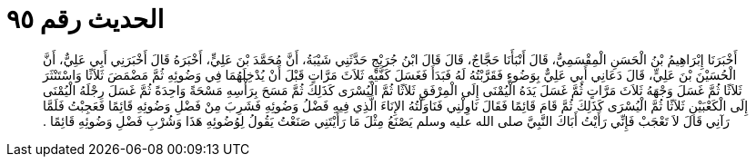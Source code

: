 
= الحديث رقم ٩٥

[quote.hadith]
أَخْبَرَنَا إِبْرَاهِيمُ بْنُ الْحَسَنِ الْمِقْسَمِيُّ، قَالَ أَنْبَأَنَا حَجَّاجٌ، قَالَ قَالَ ابْنُ جُرَيْجٍ حَدَّثَنِي شَيْبَةُ، أَنَّ مُحَمَّدَ بْنَ عَلِيٍّ، أَخْبَرَهُ قَالَ أَخْبَرَنِي أَبِي عَلِيٌّ، أَنَّ الْحُسَيْنَ بْنَ عَلِيٍّ، قَالَ دَعَانِي أَبِي عَلِيٌّ بِوَضُوءٍ فَقَرَّبْتُهُ لَهُ فَبَدَأَ فَغَسَلَ كَفَّيْهِ ثَلاَثَ مَرَّاتٍ قَبْلَ أَنْ يُدْخِلَهُمَا فِي وَضُوئِهِ ثُمَّ مَضْمَضَ ثَلاَثًا وَاسْتَنْثَرَ ثَلاَثًا ثُمَّ غَسَلَ وَجْهَهُ ثَلاَثَ مَرَّاتٍ ثُمَّ غَسَلَ يَدَهُ الْيُمْنَى إِلَى الْمِرْفَقِ ثَلاَثًا ثُمَّ الْيُسْرَى كَذَلِكَ ثُمَّ مَسَحَ بِرَأْسِهِ مَسْحَةً وَاحِدَةً ثُمَّ غَسَلَ رِجْلَهُ الْيُمْنَى إِلَى الْكَعْبَيْنِ ثَلاَثًا ثُمَّ الْيُسْرَى كَذَلِكَ ثُمَّ قَامَ قَائِمًا فَقَالَ نَاوِلْنِي فَنَاوَلْتُهُ الإِنَاءَ الَّذِي فِيهِ فَضْلُ وَضُوئِهِ فَشَرِبَ مِنْ فَضْلِ وَضُوئِهِ قَائِمًا فَعَجِبْتُ فَلَمَّا رَآنِي قَالَ لاَ تَعْجَبْ فَإِنِّي رَأَيْتُ أَبَاكَ النَّبِيَّ صلى الله عليه وسلم يَصْنَعُ مِثْلَ مَا رَأَيْتَنِي صَنَعْتُ يَقُولُ لِوُضُوئِهِ هَذَا وَشُرْبِ فَضْلِ وَضُوئِهِ قَائِمًا ‏.‏
